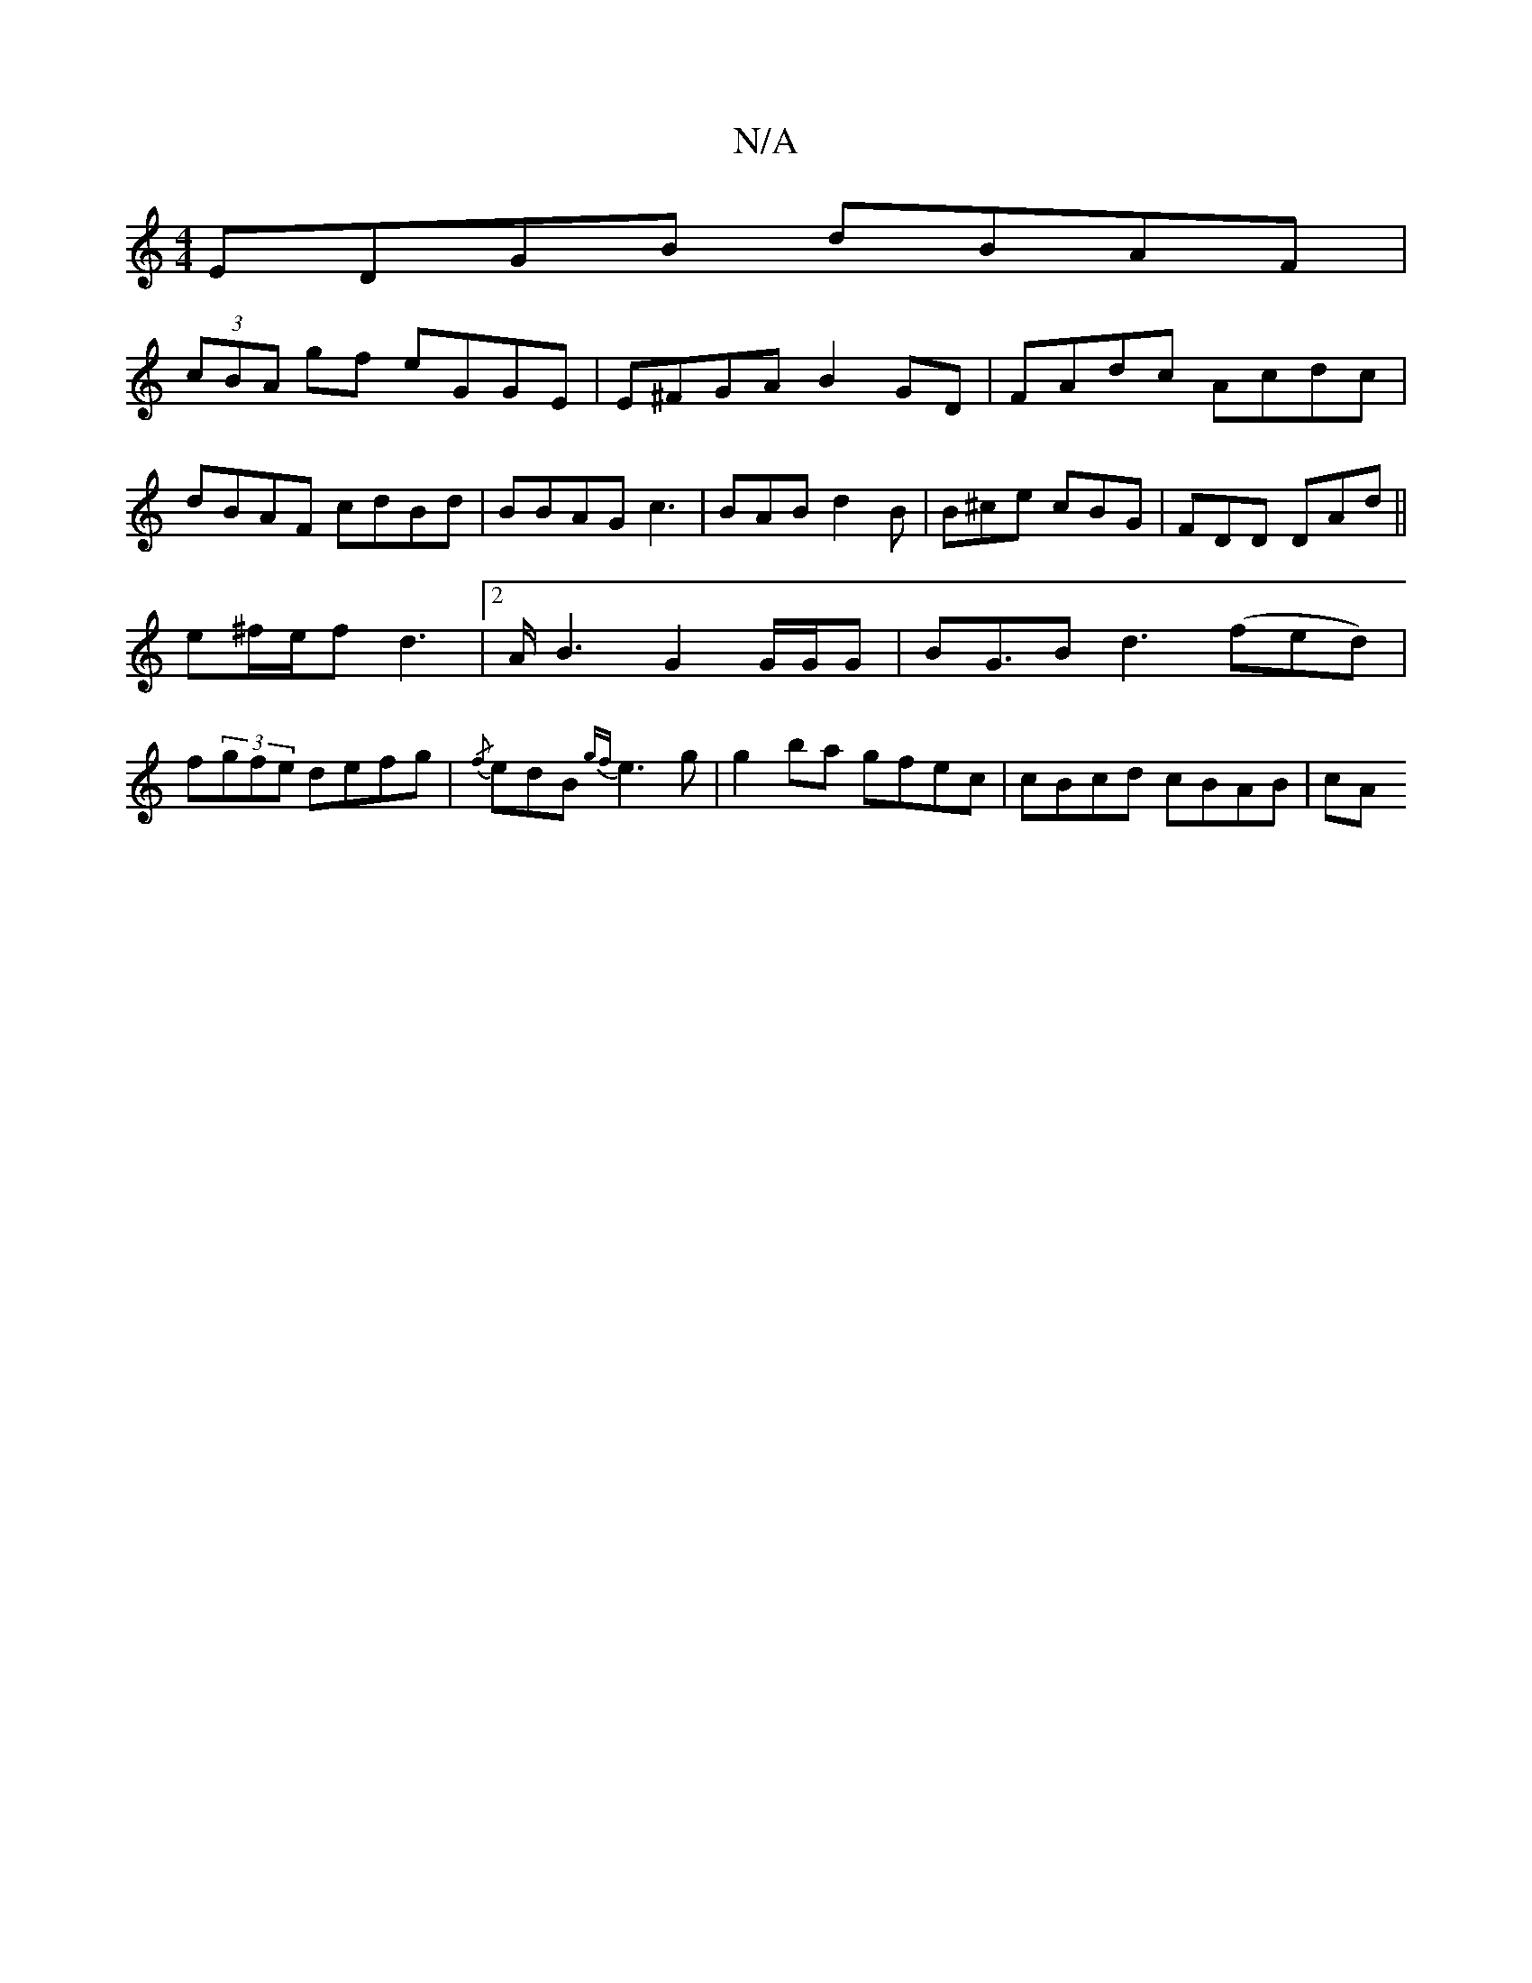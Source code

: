 X:1
T:N/A
M:4/4
R:N/A
K:Cmajor
-EDGB dBAF |
(3cBA gf eGGE|E^FGA B2GD |FAdc Acdc|
dBAF cdBd|BBAG c3|BAB d2 B | B^ce cBG | FDD DAd ||
e^f/e/f d3|2 A<B2 G2G/G/G | B2<GB d3(fed) |
f(3gfe defg | {/f}edB {gf}e3 g |g2 ba gfec|cBcd cBAB|cA